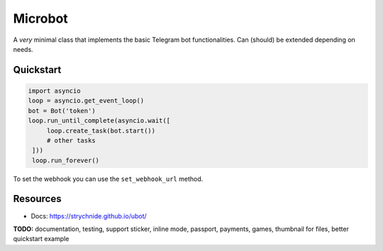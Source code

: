 ########
Microbot
########

A *very* minimal class that implements the basic Telegram bot functionalities. Can (should) be extended depending on needs.

Quickstart
==========

.. code-block:: python

    import asyncio
    loop = asyncio.get_event_loop()
    bot = Bot('token')
    loop.run_until_complete(asyncio.wait([
         loop.create_task(bot.start())
         # other tasks
     ]))
     loop.run_forever()

To set the webhook you can use the ``set_webhook_url`` method.

Resources
=========
- Docs: https://strychnide.github.io/ubot/

**TODO:** documentation, testing, support sticker, inline mode, passport, payments, games, thumbnail for files, better quickstart example
